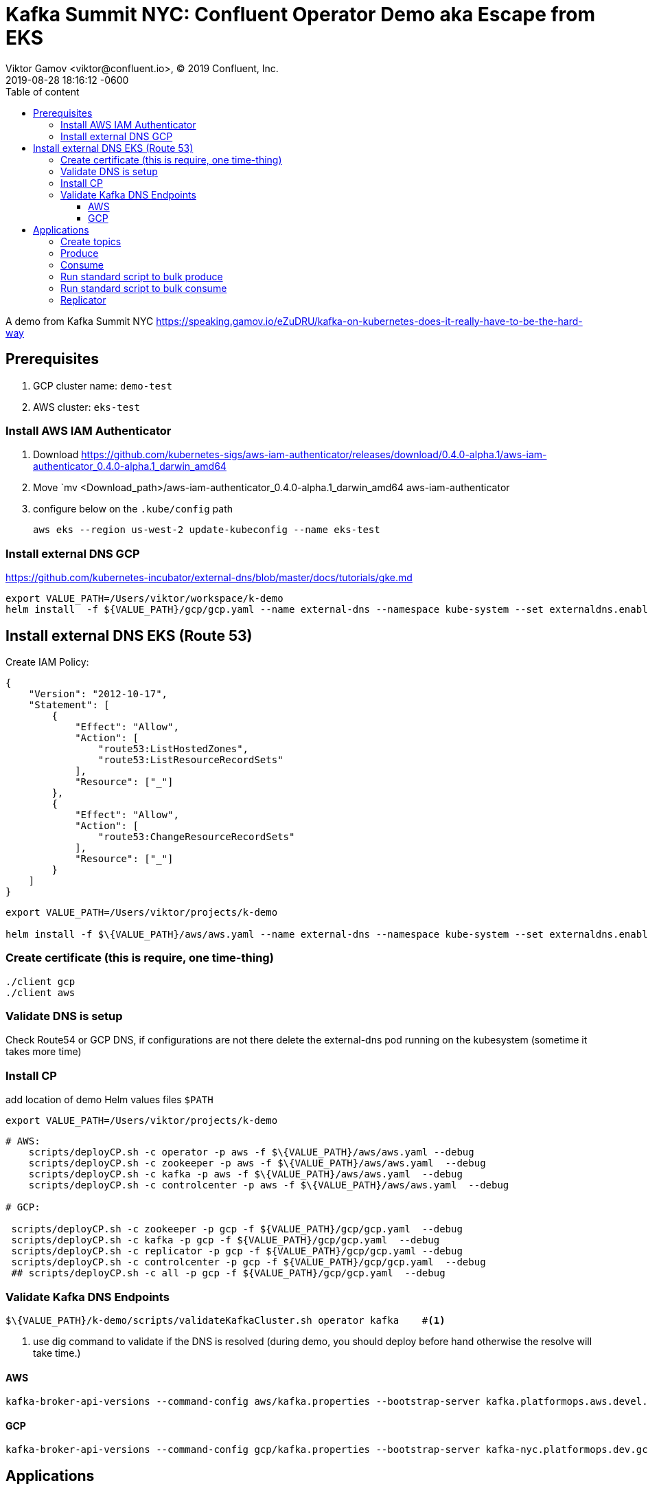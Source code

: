 = Kafka Summit NYC: Confluent Operator Demo aka Escape from EKS
Viktor Gamov <viktor@confluent.io>, © 2019 Confluent, Inc.
2019-08-28
:revdate: 2019-08-28 18:16:12 -0600
:linkattrs:
:ast: &ast;
:y: &#10003;
:n: &#10008;
:y: icon:check-sign[role="green"]
:n: icon:check-minus[role="red"]
:c: icon:file-text-alt[role="blue"]
:toc: auto
:toc-placement: auto
:toc-position: auto
:toc-title: Table of content
:toclevels: 3
:idprefix:
:idseparator: -
:sectanchors:
:icons: font
:source-highlighter: highlight.js
:highlightjs-theme: idea
:experimental:

A demo from Kafka Summit NYC  https://speaking.gamov.io/eZuDRU/kafka-on-kubernetes-does-it-really-have-to-be-the-hard-way

toc::[]

== Prerequisites

. GCP cluster name: `demo-test`
. AWS cluster: `eks-test`

=== Install AWS IAM Authenticator

. Download https://github.com/kubernetes-sigs/aws-iam-authenticator/releases/download/0.4.0-alpha.1/aws-iam-authenticator_0.4.0-alpha.1_darwin_amd64
. Move `mv  <Download_path>/aws-iam-authenticator_0.4.0-alpha.1_darwin_amd64 aws-iam-authenticator
. configure below on the `.kube/config` path
+

`aws eks --region us-west-2 update-kubeconfig --name eks-test`

=== Install external DNS GCP

https://github.com/kubernetes-incubator/external-dns/blob/master/docs/tutorials/gke.md

----
export VALUE_PATH=/Users/viktor/workspace/k-demo
helm install  -f ${VALUE_PATH}/gcp/gcp.yaml --name external-dns --namespace kube-system --set externaldns.enabled=true --set global.externaldns.user=platform-semaphore@platform-eng-204922.iam.gserviceaccount.com ./confluent-operator
----

== Install external DNS EKS (Route 53)

Create IAM Policy:

[source,yaml]
----
{
    "Version": "2012-10-17",
    "Statement": [
        {
            "Effect": "Allow",
            "Action": [
                "route53:ListHostedZones",
                "route53:ListResourceRecordSets"
            ],
            "Resource": ["_"]
        },
        {
            "Effect": "Allow",
            "Action": [
                "route53:ChangeResourceRecordSets"
            ],
            "Resource": ["_"]
        }
    ]
}
----

[source, bash]
----
export VALUE_PATH=/Users/viktor/projects/k-demo

helm install -f $\{VALUE_PATH}/aws/aws.yaml --name external-dns --namespace kube-system --set externaldns.enabled=true ./confluent-operator

----

=== Create certificate (this is require, one time-thing)

[source,shell]
----
./client gcp
./client aws
----

=== Validate DNS is setup

Check Route54 or GCP DNS, if configurations are not there delete the external-dns pod running on the kubesystem (sometime it takes more time)

=== Install CP

[source,bash]
.add location of demo Helm values files `$PATH` 
----
export VALUE_PATH=/Users/viktor/projects/k-demo
----


[source, shell]
---- 

# AWS:
    scripts/deployCP.sh -c operator -p aws -f $\{VALUE_PATH}/aws/aws.yaml --debug
    scripts/deployCP.sh -c zookeeper -p aws -f $\{VALUE_PATH}/aws/aws.yaml  --debug
    scripts/deployCP.sh -c kafka -p aws -f $\{VALUE_PATH}/aws/aws.yaml  --debug
    scripts/deployCP.sh -c controlcenter -p aws -f $\{VALUE_PATH}/aws/aws.yaml  --debug

# GCP:

 scripts/deployCP.sh -c zookeeper -p gcp -f ${VALUE_PATH}/gcp/gcp.yaml  --debug
 scripts/deployCP.sh -c kafka -p gcp -f ${VALUE_PATH}/gcp/gcp.yaml  --debug
 scripts/deployCP.sh -c replicator -p gcp -f ${VALUE_PATH}/gcp/gcp.yaml --debug
 scripts/deployCP.sh -c controlcenter -p gcp -f ${VALUE_PATH}/gcp/gcp.yaml  --debug
 ## scripts/deployCP.sh -c all -p gcp -f ${VALUE_PATH}/gcp/gcp.yaml  --debug
----

=== Validate Kafka DNS Endpoints

[source,shell]
----
$\{VALUE_PATH}/k-demo/scripts/validateKafkaCluster.sh operator kafka    #<1>
----
<1> use dig command to validate if the DNS is resolved (during demo, you should deploy before hand otherwise the resolve will take time.)

==== AWS

[source]
----
kafka-broker-api-versions --command-config aws/kafka.properties --bootstrap-server kafka.platformops.aws.devel.cpdev.cloud:9092
----

==== GCP

[source]
----
kafka-broker-api-versions --command-config gcp/kafka.properties --bootstrap-server kafka-nyc.platformops.dev.gcp.devel.cpdev.cloud:9092`
----


== Applications

=== Create topics

* GCP
+
`ccloud -c gcp/ topic create example --replication-factor 3`
* AWS
+
`ccloud -c aws/ topic create example --replication-factor 3`

=== Produce

* GCP:
+
`ccloud -c gcp/ produce -t example`
* AWS:
+
`ccloud -c aws/ produce -t example`

=== Consume

* GCP
+
`ccloud -c gcp/ consume -t example -b`
* AWS
+
`ccloud -c aws/ consume -t example -b`

=== Run standard script to bulk produce

* GCP
+
`seq 10000 | kafka-console-producer --topic example --broker-list kafka.platformops.dev.gcp.devel.cpdev.cloud:9092 --producer.config gcp/kafka.properties`

* AWS
+

`seq 10000 | kafka-console-producer --topic example --broker-list kafka.platformops.aws.devel.cpdev.cloud:9092 --producer.config aws/kafka.properties`

=== Run standard script to bulk consume

* GCP:
+
`kafka-console-consumer --from-beginning --topic example --bootstrap-server kafka.platformops.dev.gcp.devel.cpdev.cloud:9092 -consumer.config gcp/kafka.properties`
* AWS:
+
`kafka-console-consumer --from-beginning --topic example --bootstrap-server kafka.platformops.aws.devel.cpdev.cloud:9092 -consumer.config aws/consumer.properties`

=== Replicator

[source,bash]
----
kubectl port-forward replicator-0 8083:8083

kpf replicator-0 8083:8083

curl -s -XGET http://localhost:8083/connector-plugins| jq '.[].class'

curl -XPOST -H "Content-Type: application/json" --data @replicator.json http://localhost:8083/connectors
----
